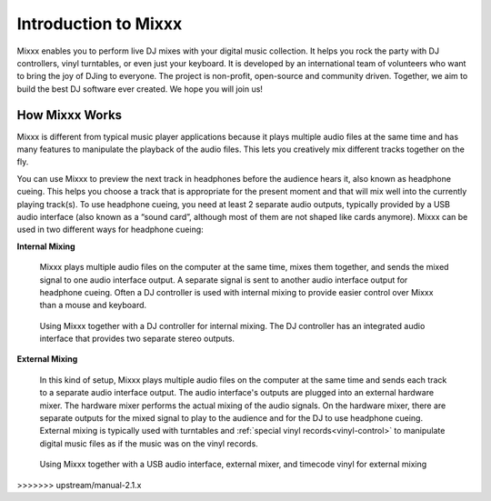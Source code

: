 .. _intro:

Introduction to Mixxx
*********************

Mixxx enables you to perform live DJ mixes with your digital music collection.
It helps you rock the party with DJ controllers, vinyl turntables, or even just
your keyboard. It is developed by an international team of volunteers who want
to bring the joy of DJing to everyone. The project is non-profit, open-source
and community driven. Together, we aim to build the best DJ software ever
created. We hope you will join us!

.. _intro-how-mixxx-works:

How Mixxx Works
===============
Mixxx is different from typical music player applications because it plays
multiple audio files at the same time and has many features to
manipulate the playback of the audio files. This lets you creatively mix
different tracks together on the fly.

You can use Mixxx to preview the next track in headphones before the audience
hears it, also known as headphone cueing. This helps you choose a track that
is appropriate for the present moment and that will mix well into the
currently playing track(s). To use headphone cueing, you need at least 2
separate audio outputs, typically provided by a USB audio interface (also known
as a “sound card”, although most of them are not shaped like cards anymore).
Mixxx can be used in two different ways for headphone cueing:

**Internal Mixing**

  Mixxx plays multiple audio files on the computer at the same
  time, mixes them together, and sends the mixed signal to one audio interface
  output. A separate signal is sent to another audio interface output
  for headphone cueing. Often a DJ controller is used with internal mixing to
  provide easier control over Mixxx than a mouse and keyboard.

  .. figure:: ../_static/mixxx_setup_midi_integrated_audio_interface.png
     :align: center
     :width: 75%
     :figwidth: 100%
     :alt: Using Mixxx together with a DJ controller and integrated audio
           interface
     :figclass: pretty-figures

     Using Mixxx together with a DJ controller for internal mixing. The
     DJ controller has an integrated audio interface that provides two separate
     stereo outputs.

**External Mixing**

  In this kind of setup, Mixxx plays multiple audio files on the computer at
  the same time and sends each track to a separate audio interface output. The
  audio interface's outputs are plugged into an external hardware mixer. The
  hardware mixer performs the actual mixing of the audio signals. On the
  hardware mixer, there are separate outputs for the mixed signal to play to
  the audience and for the DJ to use headphone cueing. External mixing is
  typically used with turntables and :ref:`special vinyl
  records<vinyl-control>` to manipulate digital music files as if the music was
  on the vinyl records.

  .. figure:: ../_static/mixxx_setup_timecode_vc.png
     :align: center
     :width: 75%
     :figwidth: 100%
     :alt: Using Mixxx together with turntables and external mixer
     :figclass: pretty-figures

     Using Mixxx together with a USB audio interface, external mixer, and
     timecode vinyl for external mixing
>>>>>>> upstream/manual-2.1.x
